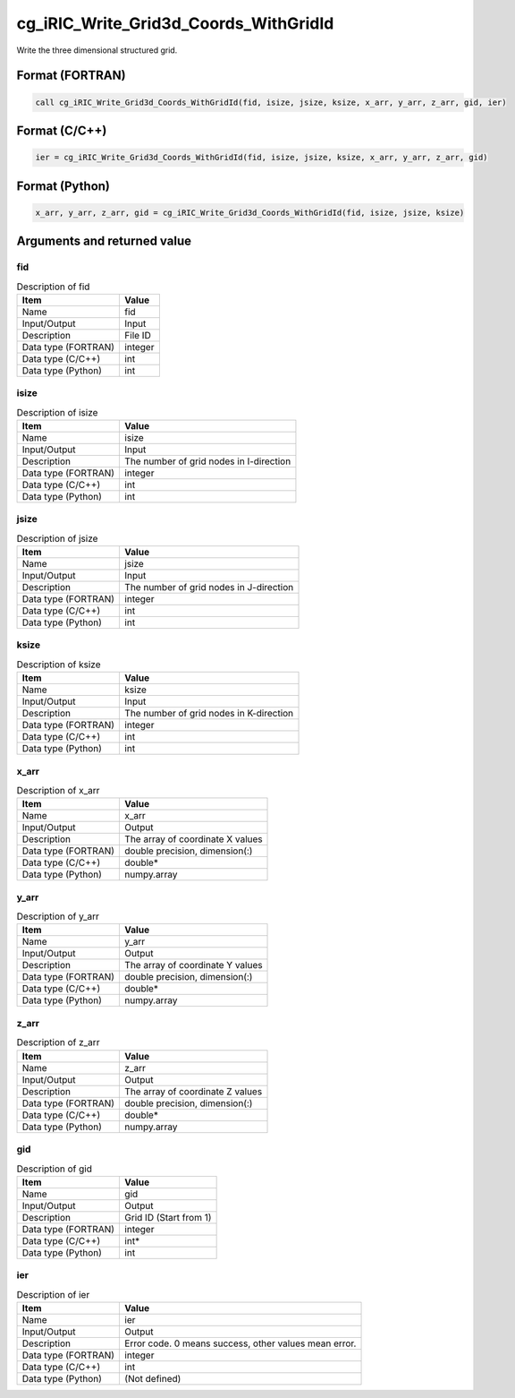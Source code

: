 .. _sec_ref_cg_iRIC_Write_Grid3d_Coords_WithGridId:

cg_iRIC_Write_Grid3d_Coords_WithGridId
======================================

Write the three dimensional structured grid.

Format (FORTRAN)
-----------------

.. code-block:: fortran

   call cg_iRIC_Write_Grid3d_Coords_WithGridId(fid, isize, jsize, ksize, x_arr, y_arr, z_arr, gid, ier)

Format (C/C++)
-----------------

.. code-block:: c

   ier = cg_iRIC_Write_Grid3d_Coords_WithGridId(fid, isize, jsize, ksize, x_arr, y_arr, z_arr, gid)

Format (Python)
-----------------

.. code-block:: python

   x_arr, y_arr, z_arr, gid = cg_iRIC_Write_Grid3d_Coords_WithGridId(fid, isize, jsize, ksize)

Arguments and returned value
-------------------------------

fid
~~~

.. list-table:: Description of fid
   :header-rows: 1

   * - Item
     - Value
   * - Name
     - fid
   * - Input/Output
     - Input

   * - Description
     - File ID
   * - Data type (FORTRAN)
     - integer
   * - Data type (C/C++)
     - int
   * - Data type (Python)
     - int

isize
~~~~~

.. list-table:: Description of isize
   :header-rows: 1

   * - Item
     - Value
   * - Name
     - isize
   * - Input/Output
     - Input

   * - Description
     - The number of grid nodes in I-direction
   * - Data type (FORTRAN)
     - integer
   * - Data type (C/C++)
     - int
   * - Data type (Python)
     - int

jsize
~~~~~

.. list-table:: Description of jsize
   :header-rows: 1

   * - Item
     - Value
   * - Name
     - jsize
   * - Input/Output
     - Input

   * - Description
     - The number of grid nodes in J-direction
   * - Data type (FORTRAN)
     - integer
   * - Data type (C/C++)
     - int
   * - Data type (Python)
     - int

ksize
~~~~~

.. list-table:: Description of ksize
   :header-rows: 1

   * - Item
     - Value
   * - Name
     - ksize
   * - Input/Output
     - Input

   * - Description
     - The number of grid nodes in K-direction
   * - Data type (FORTRAN)
     - integer
   * - Data type (C/C++)
     - int
   * - Data type (Python)
     - int

x_arr
~~~~~

.. list-table:: Description of x_arr
   :header-rows: 1

   * - Item
     - Value
   * - Name
     - x_arr
   * - Input/Output
     - Output

   * - Description
     - The array of coordinate X values
   * - Data type (FORTRAN)
     - double precision, dimension(:)
   * - Data type (C/C++)
     - double*
   * - Data type (Python)
     - numpy.array

y_arr
~~~~~

.. list-table:: Description of y_arr
   :header-rows: 1

   * - Item
     - Value
   * - Name
     - y_arr
   * - Input/Output
     - Output

   * - Description
     - The array of coordinate Y values
   * - Data type (FORTRAN)
     - double precision, dimension(:)
   * - Data type (C/C++)
     - double*
   * - Data type (Python)
     - numpy.array

z_arr
~~~~~

.. list-table:: Description of z_arr
   :header-rows: 1

   * - Item
     - Value
   * - Name
     - z_arr
   * - Input/Output
     - Output

   * - Description
     - The array of coordinate Z values
   * - Data type (FORTRAN)
     - double precision, dimension(:)
   * - Data type (C/C++)
     - double*
   * - Data type (Python)
     - numpy.array

gid
~~~

.. list-table:: Description of gid
   :header-rows: 1

   * - Item
     - Value
   * - Name
     - gid
   * - Input/Output
     - Output

   * - Description
     - Grid ID (Start from 1)
   * - Data type (FORTRAN)
     - integer
   * - Data type (C/C++)
     - int*
   * - Data type (Python)
     - int

ier
~~~

.. list-table:: Description of ier
   :header-rows: 1

   * - Item
     - Value
   * - Name
     - ier
   * - Input/Output
     - Output

   * - Description
     - Error code. 0 means success, other values mean error.
   * - Data type (FORTRAN)
     - integer
   * - Data type (C/C++)
     - int
   * - Data type (Python)
     - (Not defined)

